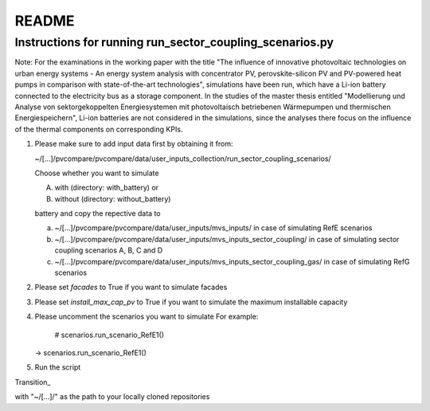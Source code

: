 .. _README:

README
~~~~~~

Instructions for running run_sector_coupling_scenarios.py
=========================================================

Note: For the examinations in the working paper with the title "The influence of innovative photovoltaic technologies on urban energy systems - An energy system analysis with concentrator PV, perovskite-silicon PV and PV-powered heat pumps in comparison with state-of-the-art technologies",
simulations have been run, which have a Li-ion battery connected to the electricity bus as a storage component.
In the studies of the master thesis entitled "Modellierung und Analyse von sektorgekoppelten Energiesystemen mit photovoltaisch betriebenen Wärmepumpen und thermischen Energiespeichern",
Li-ion batteries are not considered in the simulations, since the analyses there focus on the influence of the
thermal components on corresponding KPIs.

1. Please make sure to add input data first by obtaining it from:

   ~/[...]/pvcompare/pvcompare/data/user_inputs_collection/run_sector_coupling_scenarios/

   Choose whether you want to simulate

   A. with (directory: with_battery) or
   B. without (directory: without_battery)

   battery and copy the repective data to

   a. ~/[...]/pvcompare/pvcompare/data/user_inputs/mvs_inputs/ in case of simulating RefE scenarios
   b. ~/[...]/pvcompare/pvcompare/data/user_inputs/mvs_inputs_sector_coupling/ in case of simulating sector coupling scenarios A, B, C and D
   c. ~/[...]/pvcompare/pvcompare/data/user_inputs/mvs_inputs_sector_coupling_gas/ in case of simulating RefG scenarios

2. Please set `facades` to True if you want to simulate facades

3. Please set `install_max_cap_pv` to True if you want to simulate the maximum installable capacity

4. Please uncomment the scenarios you want to simulate
   For example:
      # scenarios.run_scenario_RefE1()
   ->  scenarios.run_scenario_RefE1()

5. Run the script


Transition_

with "~/[...]/" as the path to your locally cloned repositories
